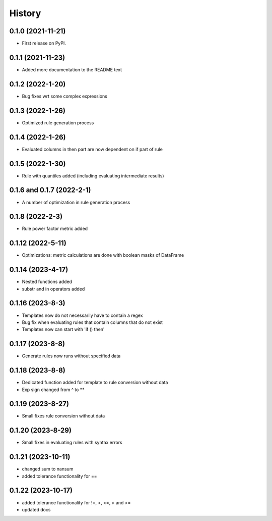 =======
History
=======

0.1.0 (2021-11-21)
------------------

* First release on PyPI.

0.1.1 (2021-11-23)
------------------

* Added more documentation to the README text

0.1.2 (2022-1-20)
-----------------

* Bug fixes wrt some complex expressions

0.1.3 (2022-1-26)
-----------------

* Optimized rule generation process

0.1.4 (2022-1-26)
-----------------

* Evaluated columns in then part are now dependent on if part of rule

0.1.5 (2022-1-30)
-----------------

* Rule with quantiles added (including evaluating intermediate results)

0.1.6 and 0.1.7 (2022-2-1)
--------------------------

* A number of optimization in rule generation process

0.1.8 (2022-2-3)
----------------

* Rule power factor metric added

0.1.12 (2022-5-11)
------------------

* Optimizations: metric calculations are done with boolean masks of DataFrame

0.1.14 (2023-4-17)
------------------

* Nested functions added
* substr and in operators added

0.1.16 (2023-8-3)
-----------------

* Templates now do not necessarily have to contain a regex
* Bug fix when evaluating rules that contain columns that do not exist
* Templates now can start with 'if () then'

0.1.17 (2023-8-8)
-----------------

* Generate rules now runs without specified data

0.1.18 (2023-8-8)
-----------------

* Dedicated function added for template to rule conversion without data
* Exp sign changed from ^ to **

0.1.19 (2023-8-27)
------------------

* Small fixes rule conversion without data

0.1.20 (2023-8-29)
------------------

* Small fixes in evaluating rules with syntax errors

0.1.21 (2023-10-11)
-------------------

* changed sum to nansum
* added tolerance functionality for ==

0.1.22 (2023-10-17)
-------------------

* added tolerance functionality for !=, <, <=, > and >=
* updated docs
